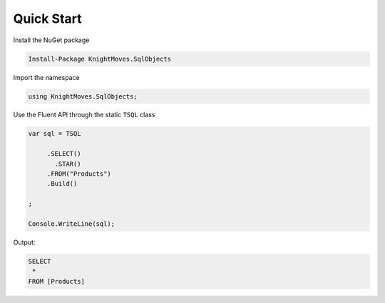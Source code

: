 ===========
Quick Start
===========

Install the NuGet package 

.. code-block:: powershell

   Install-Package KnightMoves.SqlObjects

Import the namespace

.. code-block:: csharp

   using KnightMoves.SqlObjects;


Use the Fluent API through the static ``TSQL`` class

.. code-block:: csharp

   var sql = TSQL

        .SELECT()
          .STAR()
        .FROM("Products")
        .Build()

   ;

   Console.WriteLine(sql);

Output:

.. code-block:: text

     SELECT
      *
     FROM [Products]
